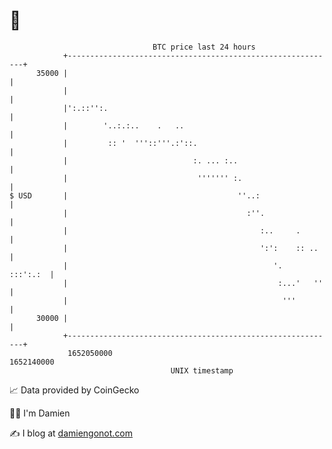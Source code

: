 * 👋

#+begin_example
                                   BTC price last 24 hours                    
               +------------------------------------------------------------+ 
         35000 |                                                            | 
               |                                                            | 
               |':.::'':.                                                   | 
               |        '..:.:..    .   ..                                  | 
               |         :: '  '''::'''.:'::.                               | 
               |                            :. ... :..                      | 
               |                             ''''''' :.                     | 
   $ USD       |                                      ''..:                 | 
               |                                        :''.                | 
               |                                           :..     .        | 
               |                                           ':':    :: ..    | 
               |                                              '.   :::':.:  | 
               |                                               :...'   ''   | 
               |                                                '''         | 
         30000 |                                                            | 
               +------------------------------------------------------------+ 
                1652050000                                        1652140000  
                                       UNIX timestamp                         
#+end_example
📈 Data provided by CoinGecko

🧑‍💻 I'm Damien

✍️ I blog at [[https://www.damiengonot.com][damiengonot.com]]
